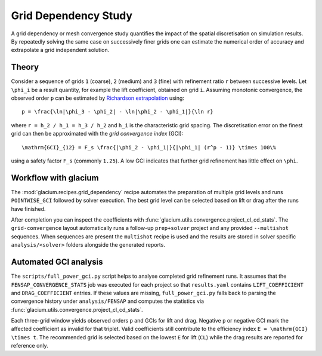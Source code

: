 Grid Dependency Study
=====================

A grid dependency or mesh convergence study quantifies the impact of the
spatial discretisation on simulation results.  By repeatedly solving the
same case on successively finer grids one can estimate the numerical
order of accuracy and extrapolate a grid independent solution.

Theory
------

Consider a sequence of grids ``1`` (coarse), ``2`` (medium) and ``3``
(fine) with refinement ratio ``r`` between successive levels.  Let
``\phi_i`` be a result quantity, for example the lift coefficient,
obtained on grid ``i``.  Assuming monotonic convergence, the observed
order ``p`` can be estimated by `Richardson extrapolation`_ using::

   p = \frac{\ln|\phi_3 - \phi_2| - \ln|\phi_2 - \phi_1|}{\ln r}

where ``r = h_2 / h_1 = h_3 / h_2`` and ``h_i`` is the characteristic grid
spacing.  The discretisation error on the finest grid can then be
approximated with the *grid convergence index* (GCI)::

   \mathrm{GCI}_{12} = F_s \frac{|\phi_2 - \phi_1|}{|\phi_1| (r^p - 1)} \times 100\%

using a safety factor ``F_s`` (commonly ``1.25``).  A low GCI indicates
that further grid refinement has little effect on ``\phi``.

.. _Richardson extrapolation: https://en.wikipedia.org/wiki/Richardson_extrapolation

Workflow with glacium
---------------------

The :mod:`glacium.recipes.grid_dependency` recipe automates the
preparation of multiple grid levels and runs ``POINTWISE_GCI`` followed
by solver execution.  The best grid level can be selected based on
lift or drag after the runs have finished.

After completion you can inspect the coefficients with
:func:`glacium.utils.convergence.project_cl_cd_stats`.  The
``grid-convergence`` layout automatically runs a follow-up
``prep+solver`` project and any provided ``--multishot`` sequences.  When
sequences are present the ``multishot`` recipe is used and the results
are stored in solver specific ``analysis/<solver>`` folders alongside the
generated reports.

Automated GCI analysis
---------------------

The ``scripts/full_power_gci.py`` script helps to analyse completed grid
refinement runs.  It assumes that the
``FENSAP_CONVERGENCE_STATS`` job was executed for each project so that
``results.yaml`` contains ``LIFT_COEFFICIENT`` and ``DRAG_COEFFICIENT``
entries.  If these values are missing, ``full_power_gci.py`` falls back to
parsing the convergence history under ``analysis/FENSAP`` and computes the
statistics via :func:`glacium.utils.convergence.project_cl_cd_stats`.

Each three-grid window yields observed orders ``p`` and GCIs for lift and drag.
Negative ``p`` or negative GCI mark the affected coefficient as invalid for that
triplet.  Valid coefficients still contribute to the efficiency index
``E = \mathrm{GCI} \times t``.  The recommended grid is selected based on the
lowest ``E`` for lift (``CL``) while the drag results are reported for
reference only.

